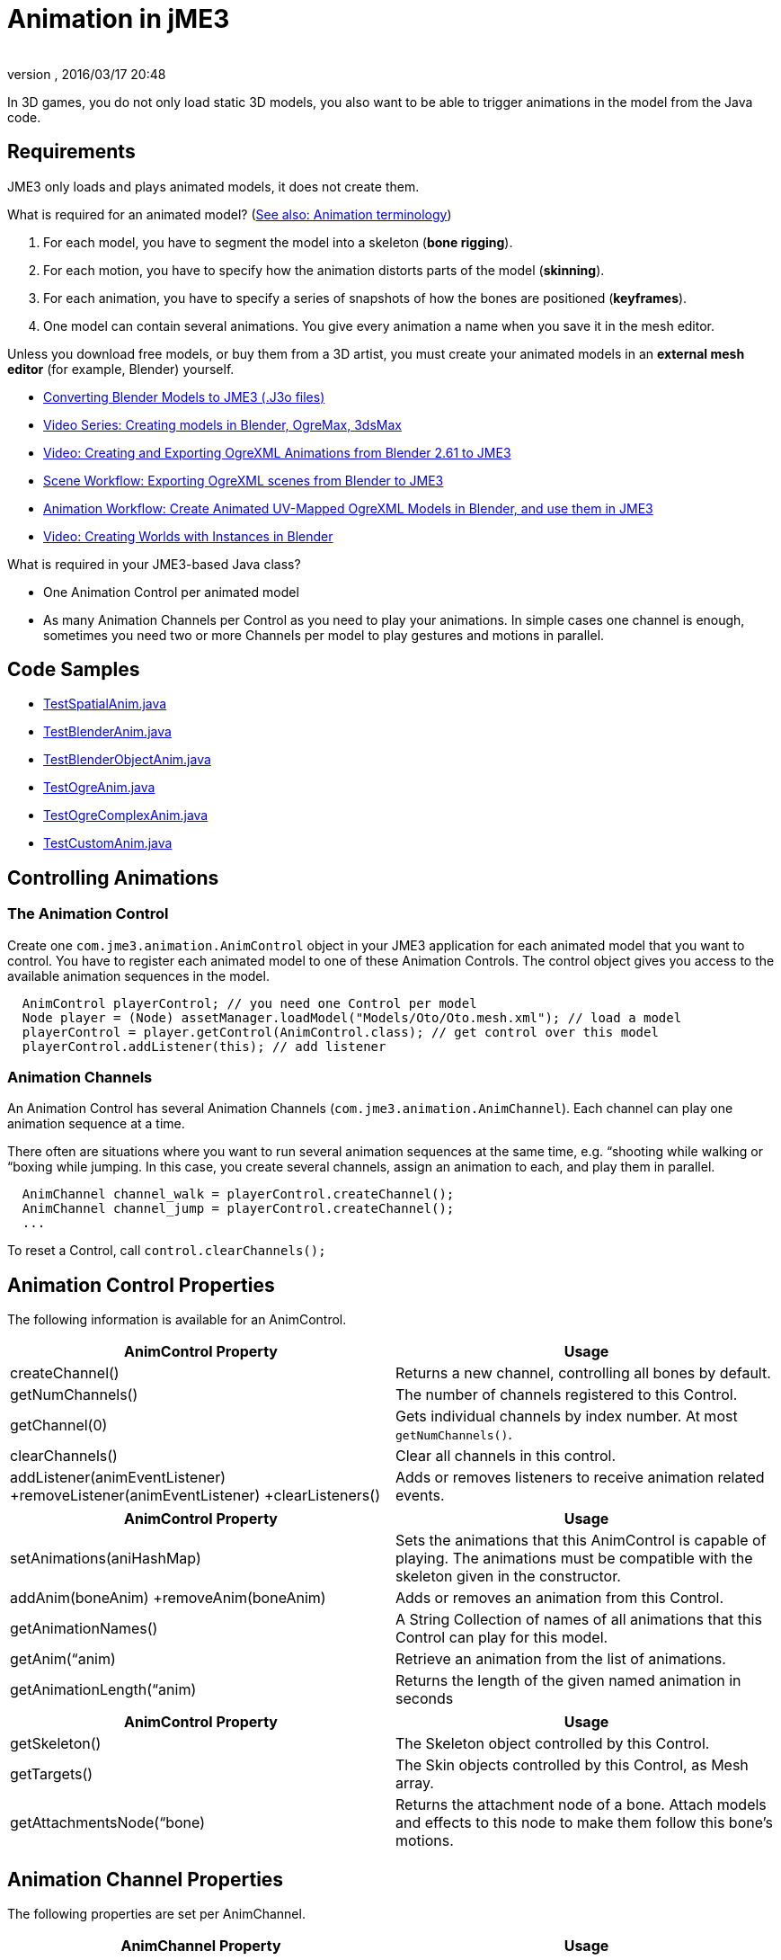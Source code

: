 = Animation in jME3
:author: 
:revnumber: 
:revdate: 2016/03/17 20:48
:relfileprefix: ../../
:imagesdir: ../..
ifdef::env-github,env-browser[:outfilesuffix: .adoc]


In 3D games, you do not only load static 3D models, you also want to be able to trigger animations in the model from the Java code. 


== Requirements

JME3 only loads and plays animated models, it does not create them. 

What is required for an animated model? (<<jme3/terminology#Animation,See also: Animation terminology>>)

.  For each model, you have to segment the model into a skeleton (*bone rigging*). 
.  For each motion, you have to specify how the animation distorts parts of the model (*skinning*).  
.  For each animation, you have to specify a series of snapshots of how the bones are positioned (*keyframes*).
.  One model can contain several animations. You give every animation a name when you save it in the mesh editor.

Unless you download free models, or buy them from a 3D artist, you must create your animated models in an *external mesh editor* (for example, Blender) yourself.

*  <<sdk/blender#,Converting Blender Models to JME3 (.J3o files)>>
*  link:http://www.youtube.com/user/aramakara[Video Series: Creating models in Blender, OgreMax, 3dsMax]
*  link:http://www.youtube.com/watch?v=NdjC9sCRV0s[Video: Creating and Exporting OgreXML Animations from Blender 2.61 to JME3 ]
*  link:https://docs.google.com/fileview?id=0B9hhZie2D-fENDBlZDU5MzgtNzlkYi00YmQzLTliNTQtNzZhYTJhYjEzNWNk&hl=en[Scene Workflow: Exporting OgreXML scenes from Blender to JME3]
*  link:https://docs.google.com/leaf?id=0B9hhZie2D-fEYmRkMTYwN2YtMzQ0My00NTM4LThhOTYtZTk1MTRlYTNjYTc3&hl=en[Animation Workflow: Create Animated UV-Mapped OgreXML Models in Blender, and use them in JME3]
*  link:http://www.youtube.com/watch?v=IDHMWsu_PqA[Video: Creating Worlds with Instances in Blender]

What is required in your JME3-based Java class?

*  One Animation Control per animated model
*  As many Animation Channels per Control as you need to play your animations. In simple cases one channel is enough, sometimes you need two or more Channels per model to play gestures and motions in parallel.


== Code Samples

*  link:http://code.google.com/p/jmonkeyengine/source/browse/trunk/engine/src/test/jme3test/model/anim/TestSpatialAnim.java[TestSpatialAnim.java]
*  link:http://code.google.com/p/jmonkeyengine/source/browse/trunk/engine/src/test/jme3test/model/anim/TestBlenderAnim.java[TestBlenderAnim.java]
*  link:http://code.google.com/p/jmonkeyengine/source/browse/trunk/engine/src/test/jme3test/model/anim/TestBlenderObjectAnim.java[TestBlenderObjectAnim.java]
*  link:http://code.google.com/p/jmonkeyengine/source/browse/trunk/engine/src/test/jme3test/model/anim/TestOgreAnim.java[TestOgreAnim.java]
*  link:http://code.google.com/p/jmonkeyengine/source/browse/trunk/engine/src/test/jme3test/model/anim/TestOgreComplexAnim.java[TestOgreComplexAnim.java]
*  link:http://code.google.com/p/jmonkeyengine/source/browse/trunk/engine/src/test/jme3test/model/anim/TestCustomAnim.java[TestCustomAnim.java]


== Controlling Animations


=== The Animation Control

Create one `com.jme3.animation.AnimControl` object in your JME3 application for each animated model that you want to control. You have to register each animated model to one of these Animation Controls. The control object gives you access to the available animation sequences in the model.  

[source,java]
----

  AnimControl playerControl; // you need one Control per model
  Node player = (Node) assetManager.loadModel("Models/Oto/Oto.mesh.xml"); // load a model
  playerControl = player.getControl(AnimControl.class); // get control over this model
  playerControl.addListener(this); // add listener

----


=== Animation Channels

An Animation Control has several Animation Channels (`com.jme3.animation.AnimChannel`). Each channel can play one animation sequence at a time. 

There often are situations where you want to run several animation sequences at the same time, e.g. “shooting while walking or “boxing while jumping. In this case, you create several channels, assign an animation to each, and play them in parallel. 

[source,java]
----

  AnimChannel channel_walk = playerControl.createChannel();
  AnimChannel channel_jump = playerControl.createChannel();
  ...

----

To reset a Control, call `control.clearChannels();`


== Animation Control Properties

The following information is available for an AnimControl.
[cols="2", options="header"]
|===

a|AnimControl Property
a|Usage

a|createChannel()
a|Returns a new channel, controlling all bones by default.

a|getNumChannels()
a|The number of channels registered to this Control.

a|getChannel(0)
a|Gets individual channels by index number. At most `getNumChannels()`.

a|clearChannels()
a|Clear all channels in this control.

a|addListener(animEventListener) +removeListener(animEventListener) +clearListeners() 
a|Adds or removes listeners to receive animation related events.

|===
[cols="2", options="header"]
|===

a|AnimControl Property
a|Usage

a|setAnimations(aniHashMap)
a|Sets the animations that this AnimControl is capable of playing. The animations must be compatible with the skeleton given in the constructor.

a|addAnim(boneAnim) +removeAnim(boneAnim)
a|Adds or removes an animation from this Control.

a|getAnimationNames()
a|A String Collection of names of all animations that this Control can play for this model.

a|getAnim(“anim)
a|Retrieve an animation from the list of animations.

a|getAnimationLength(“anim)
a|Returns the length of the given named animation in seconds

|===
[cols="2", options="header"]
|===

a|AnimControl Property
a|Usage

a|getSkeleton()
a|The Skeleton object controlled by this Control.

a|getTargets()
a|The Skin objects controlled by this Control, as Mesh array.

a|getAttachmentsNode(“bone)
a|Returns the attachment node of a bone. Attach models and effects to this node to make them follow this bone's motions.

|===


== Animation Channel Properties

The following properties are set per AnimChannel.
[cols="2", options="header"]
|===

a|AnimChannel Property
a|Usage

a|setLoopMode(LoopMode.Loop); 
a| From now on, the animation on this channel will repeat from the beginning when it ends. 

a|setLoopMode(LoopMode.DontLoop); 
a| From now on, the animation on this channel will play once, and the freeze at the last keyframe. 

a|setLoopMode(LoopMode.Cycle); 
a| From now on, the animation on this channel will play forward, then backward, then again forward, and so on. 

a|setSpeed(1f); 
a| From now on, play this animation slower (&lt;1f) or faster (&gt;1f), or with default speed (1f). 

a|setTime(1.3f); 
a| Fast-forward or rewind to a certain moment in time of this animation. 

|===

The following information is available for a channel.
[cols="2", options="header"]
|===

a|AnimChannel Property
a|Usage

a|getAnimationName()
a|The name of the animation playing on this channel. Returns `null` when no animation is playing.

a|getLoopMode()
a|The current loop mode on this channel. The returned com.jme3.animation enum can be LoopMode.Loop, LoopMode.DontLoop, or LoopMode.Cycle.

a|getAnimMaxTime()
a|The total length of the animation on this channel. Or `0f` if nothing is playing.

a|getTime()
a|How long the animation on this channel has been playing. It returns `0f` if the channel has not started playing yet, or a value up to getAnimMaxTime().

a|getControl()
a|The AnimControl that belongs to this AnimChannel.

|===

Use the following methods to add or remove individual bones to an AnimChannel. This is useful when you play two animations in parallel on two channels, and each controls a subset of the bones (e.g. one the arms, and the other the legs).
[cols="2", options="header"]
|===

a|AnimChannel Methods
a|Usage

a|addAllBones()
a|Add all the bones of the model's skeleton to be influenced by this animation channel. (default)

a|addBone(“bone1) +addBone(bone1)
a|Add a single bone to be influenced by this animation channel.

a|addToRootBone(“bone1) +addToRootBone(bone1) 
a|Add a series of bones to be influenced by this animation channel: Add all bones, starting from the given bone, to the root bone.

a|addFromRootBone(“bone1) +addFromRootBone(bone1) 
a|Add a series of bones to be influenced by this animation channel: Add all bones, starting from the given root bone, going towards the children bones.

|===


== Playing Animations

Animations are played by channel. *Note:* Whether the animation channel plays continuously or only once, depends on the Loop properties you have set.
[cols="2", options="header"]
|===

a|Channel Method
a|Usage

a|channel_walk.setAnim(“Walk,0.50f); 
a| Start the animation named “Walk on channel channel_walk. +The float value specifies the time how long the animation should overlap with the previous one on this channel. If set to 0f, then no blending will occur and the new animation will be applied instantly.

|===

*Tip:* Use the AnimEventLister below to react at the end or start of an animation cycle.


=== Usage Example

In this short example, we define the space key to trigger playing the “Walk animation on channel2.

[source,java]
----

  public void simpleInitApp() {
    ...
    inputManager.addMapping("Walk", new KeyTrigger(KeyInput.KEY_SPACE));
    inputManager.addListener(actionListener, "Walk");
    ...
  }

  private ActionListener actionListener = new ActionListener() {
    public void onAction(String name, boolean keyPressed, float tpf) {
      if (name.equals("Walk") && !keyPressed) {
        if (!channel2.getAnimationName().equals("Walk")) {
          channel2.setLoopMode(LoopMode.Loop);
          channel2.setAnim("Walk", 0.50f);
        }
      }
    }
  };

----


== Animation Event Listener

A jME3 application that contains animations can implement the `com.jme3.animation.AnimEventListener` interface.

[source,java]
----
public class HelloAnimation extends SimpleApplication
                     implements AnimEventListener { ... }
----

This optional Listener enables you to respond to animation start and end events, onAnimChange() and onAnimCycleDone().


=== Responding to Animation End

The onAnimCycleDone() event is invoked when an animation cycle has ended. For non-looping animations, this event is invoked when the animation is finished playing. For looping animations, this event is invoked each time the animation loop is restarted.

You have access to the following objects:

*  The Control to which the listener is assigned.
*  The animation channel being played.
*  The name of the animation that has just finished playing.

[source,java]
----

  public void onAnimCycleDone(AnimControl control, AnimChannel channel, String animName) {
    // test for a condition you are interested in, e.g. ...
    if (animName.equals("Walk")) {
      // respond to the event here, e.g. ...
      channel.setAnim("Stand", 0.50f);
    }
  }

----


=== Responding to Animation Start

The onAnimChange() event is invoked every time before an animation is set by the user to be played on a given channel (`channel.setAnim()`).

You have access to the following objects

*  The Control to which the listener is assigned.
*  The animation channel being played.
*  The name of the animation that will start playing.

[source,java]
----

  public void onAnimChange(AnimControl control, AnimChannel channel, String animName) {
    // test for a condition you are interested in, e.g. ...
    if (animName.equals("Walk")) {
      // respond to the event here, e.g. ...
      channel.setAnim("Reset", 0.50f);
    }
  }

----
